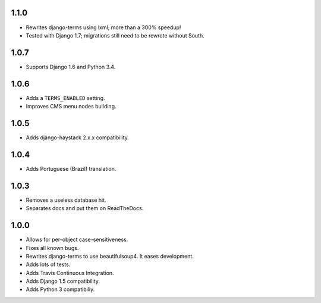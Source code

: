 1.1.0
=====

* Rewrites django-terms using lxml; more than a 300% speedup!
* Tested with Django 1.7; migrations still need to be rewrote without South.

1.0.7
=====

* Supports Django 1.6 and Python 3.4.

1.0.6
=====

* Adds a ``TERMS_ENABLED`` setting.
* Improves CMS menu nodes building.

1.0.5
=====

* Adds django-haystack 2.x.x compatibility.

1.0.4
=====

* Adds Portuguese (Brazil) translation.

1.0.3
=====

* Removes a useless database hit.
* Separates docs and put them on ReadTheDocs.

1.0.0
=====

* Allows for per-object case-sensitiveness.
* Fixes all known bugs.
* Rewrites django-terms to use beautifulsoup4.  It eases development.
* Adds lots of tests.
* Adds Travis Continuous Integration.
* Adds Django 1.5 compatibility.
* Adds Python 3 compatibiliy.
